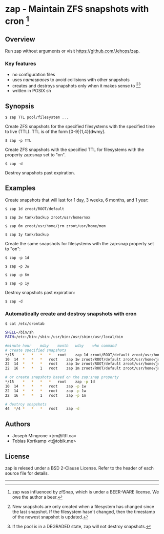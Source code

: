 * zap - Maintain ZFS snapshots with cron [1]

** Overview
   Run zap without arguments or visit https://github.com/Jehops/zap.
*** Key features
    - no configuration files
    - uses /namespaces/ to avoid collisions with other snapshots
    - creates and destroys snapshots only when it makes sense to [2][3]
    - written in POSIX sh

** Synopsis
   =$ zap TTL pool/filesystem ...=

   Create ZFS snapshots for the specified filesystems with the specified time to
   live (TTL).  TTL is of the form [0-9]{1,4}[dwmy].

   =$ zap -p TTL=

   Create ZFS snapshots with the specified TTL for filesystems with the property
   zap:snap set to "on".

   =$ zap -d=

   Destroy snapshots past expiration.

** Examples
   Create snapshots that will last for 1 day, 3 weeks, 6 months, and 1 year:

   =$ zap 1d zroot/ROOT/default=

   =$ zap 3w tank/backup zroot/usr/home/nox=

   =$ zap 6m zroot/usr/home/jrm zroot/usr/home/mem=

   =$ zap 1y tank/backup=

   Create the same snapshots for filesystems with the zap:snap property set to
   "on":

   =$ zap -p 1d=

   =$ zap -p 3w=

   =$ zap -p 6m=

   =$ zap -p 1y=

   Destroy snapshots past expiration:

   =$ zap -d=

*** Automatically create and destroy snapshots with cron
    =$ cat /etc/crontab=
#+BEGIN_SRC sh
SHELL=/bin/sh
PATH=/etc:/bin:/sbin:/usr/bin:/usr/sbin:/usr/local/bin

#minute	hour	mday	month	wday	who	command
# create specified snapshots
*/15	*	*	*	*	root	zap 1d zroot/ROOT/default zroot/usr/home/jrm
10	14	*	*	*	root	zap 1w zroot/ROOT/default zroot/usr/home/jrm
22	14	*	*	*	root	zap 1w zroot/ROOT/default zroot/usr/home/jrm
22	16	*	*	1	root	zap 1m zroot/ROOT/default zroot/usr/home/jrm

# or create snapshots based on the zap:snap property
*/15	*	*	*	*	root	zap -p 1d
10	14	*	*	*	root	zap -p 1w
22	14	*	*	*	root	zap -p 1w
22	16	*	*	1	root	zap -p 1m

# destroy snapshots
44	*/4	*	*	*	root	zap -d
#+END_SRC

** Authors
   - Joseph Mingrone <jrm@ftfl.ca>
   - Tobias Kortkamp <t@tobik.me>
** License
   zap is relesed under a BSD 2-Clause License.  Refer to the header of each
   source file for details.

-----

[1] zap was influenced by zfSnap, which is under a BEER-WARE license.
We owe the author a beer.

[2] New snapshots are only created when a filesystem has changed since the last
snapshot.  If the filesystem hasn't changed, then the timestamp of the newest
snapshot is updated.

[3] If the pool is in a DEGRADED state, zap will not destroy snapshots.